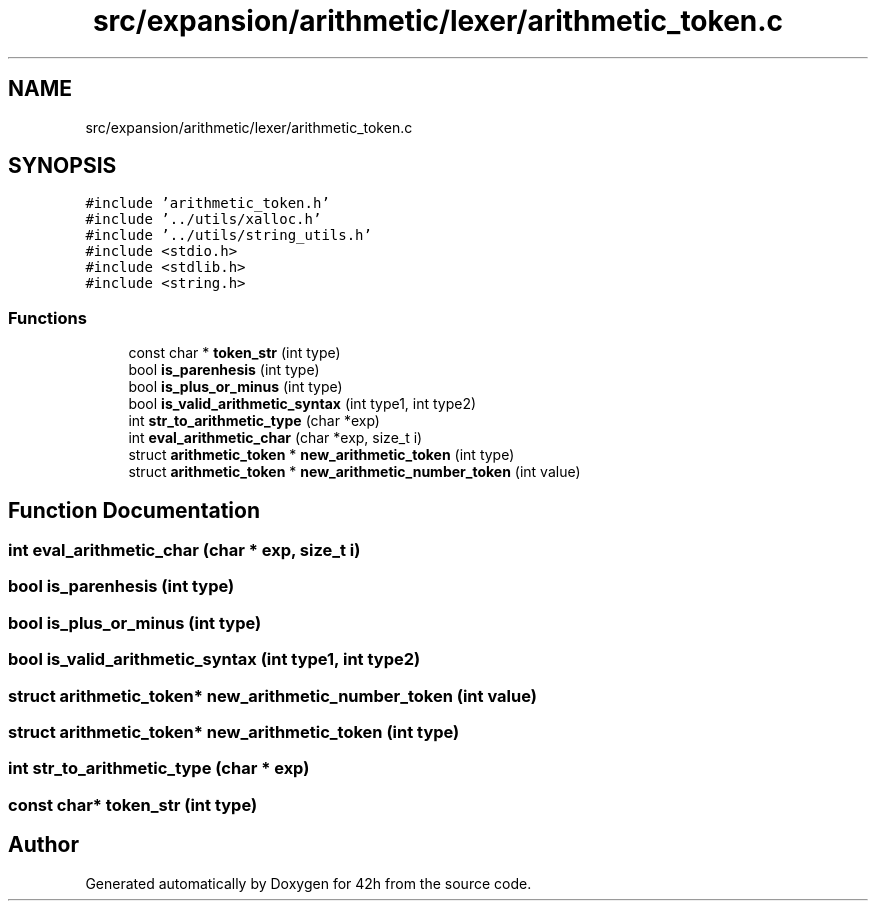 .TH "src/expansion/arithmetic/lexer/arithmetic_token.c" 3 "Mon May 25 2020" "Version v0.1" "42h" \" -*- nroff -*-
.ad l
.nh
.SH NAME
src/expansion/arithmetic/lexer/arithmetic_token.c
.SH SYNOPSIS
.br
.PP
\fC#include 'arithmetic_token\&.h'\fP
.br
\fC#include '\&.\&./utils/xalloc\&.h'\fP
.br
\fC#include '\&.\&./utils/string_utils\&.h'\fP
.br
\fC#include <stdio\&.h>\fP
.br
\fC#include <stdlib\&.h>\fP
.br
\fC#include <string\&.h>\fP
.br

.SS "Functions"

.in +1c
.ti -1c
.RI "const char * \fBtoken_str\fP (int type)"
.br
.ti -1c
.RI "bool \fBis_parenhesis\fP (int type)"
.br
.ti -1c
.RI "bool \fBis_plus_or_minus\fP (int type)"
.br
.ti -1c
.RI "bool \fBis_valid_arithmetic_syntax\fP (int type1, int type2)"
.br
.ti -1c
.RI "int \fBstr_to_arithmetic_type\fP (char *exp)"
.br
.ti -1c
.RI "int \fBeval_arithmetic_char\fP (char *exp, size_t i)"
.br
.ti -1c
.RI "struct \fBarithmetic_token\fP * \fBnew_arithmetic_token\fP (int type)"
.br
.ti -1c
.RI "struct \fBarithmetic_token\fP * \fBnew_arithmetic_number_token\fP (int value)"
.br
.in -1c
.SH "Function Documentation"
.PP 
.SS "int eval_arithmetic_char (char * exp, size_t i)"

.SS "bool is_parenhesis (int type)"

.SS "bool is_plus_or_minus (int type)"

.SS "bool is_valid_arithmetic_syntax (int type1, int type2)"

.SS "struct \fBarithmetic_token\fP* new_arithmetic_number_token (int value)"

.SS "struct \fBarithmetic_token\fP* new_arithmetic_token (int type)"

.SS "int str_to_arithmetic_type (char * exp)"

.SS "const char* token_str (int type)"

.SH "Author"
.PP 
Generated automatically by Doxygen for 42h from the source code\&.
